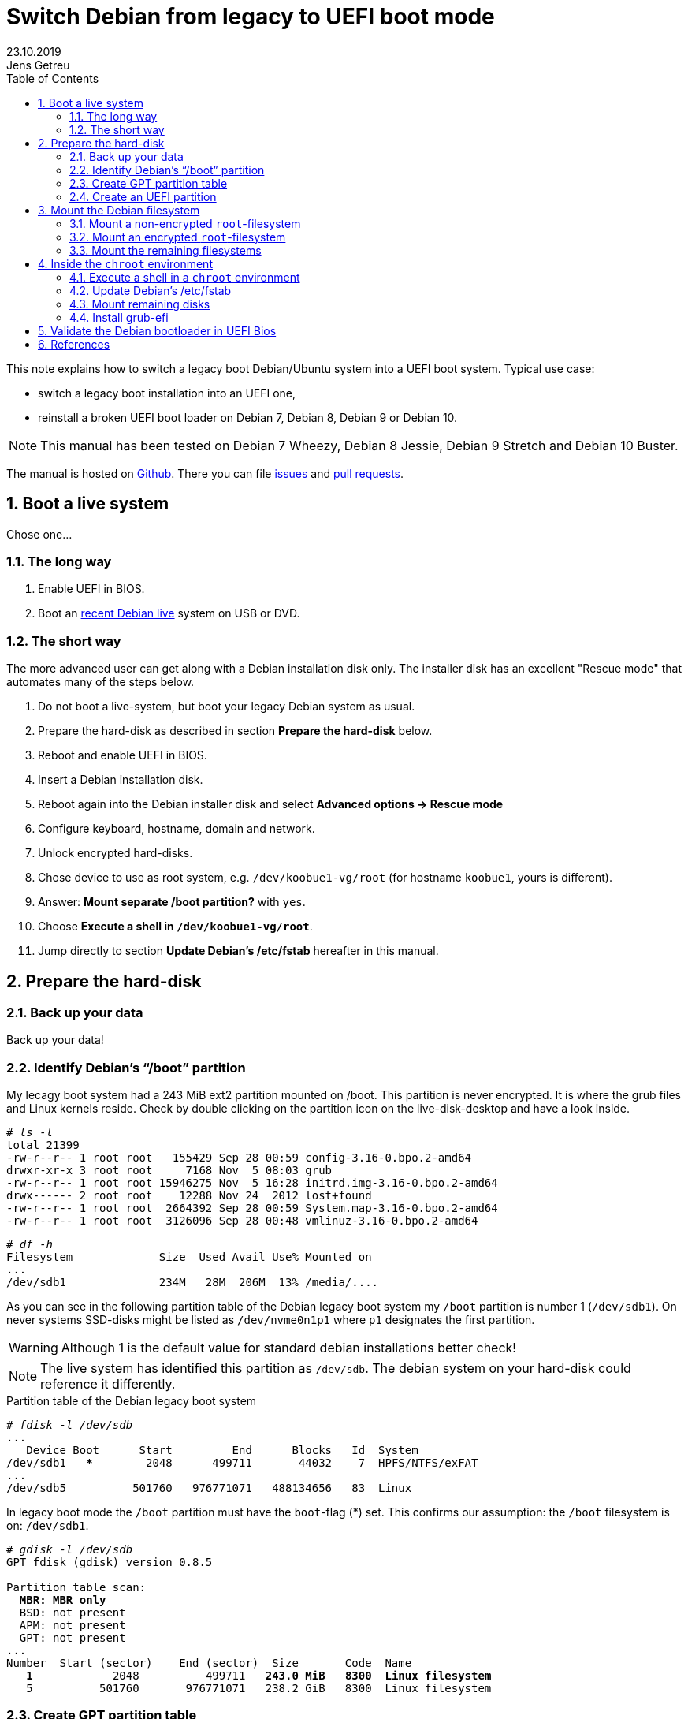 = Switch Debian from legacy to UEFI boot mode
//26.10.2014
//30.1.2017
//11.3.2017
//07.08.2019
23.10.2019
Jens Getreu
:icons: font
:data-uri:
//:stem: latexmath
:numbered:
:toc:
:pagenums:
:experimental:

// excerpt-begin

This note explains how to switch a legacy boot Debian/Ubuntu system into a 
UEFI boot system. Typical use case: 

- switch a legacy boot installation into an UEFI one,
- reinstall a broken UEFI boot loader on Debian 7, Debian 8, Debian 9 or Debian 10.

// excerpt-end

NOTE: This manual has been tested on Debian 7 Wheezy, Debian 8 Jessie, 
Debian 9 Stretch and Debian 10 Buster. 

The manual is hosted on https://github.com/getreu/legacy-to-uefi-boot[Github].
There you can file https://github.com/getreu/legacy-to-uefi-boot/issues[issues]
and https://github.com/getreu/legacy-to-uefi-boot/pulls[pull requests].

== Boot a live system

Chose one...

=== The long way

1. Enable UEFI in BIOS.

2. Boot an https://www.debian.org/CD/live/[recent Debian live]
   system on USB or DVD.

=== The short way

The more advanced user can get along with a Debian installation disk 
only. The installer disk has an excellent "Rescue mode" that automates many of 
the steps below.

1. Do not boot a live-system, but boot your legacy Debian system as usual.
2. Prepare the hard-disk as described in section *Prepare the hard-disk* below. 
3. Reboot and enable UEFI in BIOS.
4. Insert a Debian installation disk.
5. Reboot again into the Debian installer disk and 
   select *Advanced options -> Rescue mode*
6. Configure keyboard, hostname, domain and network.
7. Unlock encrypted hard-disks.
8. Chose device to use as root system, e.g. `/dev/koobue1-vg/root` (for hostname  `koobue1`, yours is different).
9. Answer: *Mount separate /boot partition?* with `yes`.
10. Choose *Execute a shell in `/dev/koobue1-vg/root`*.
11. Jump directly to section *Update Debian's /etc/fstab* hereafter in this manual.



== Prepare the hard-disk

=== Back up your data

Back up your data!



=== Identify Debian's "`/boot`" partition

My lecagy boot system had a 243 MiB 
ext2 partition mounted on /boot. This partition is never encrypted. 
It is where the grub files and Linux 
kernels reside. Check by double clicking on the 
partition icon on the live-disk-desktop and have a look inside. 


  
[subs="+quotes"]
....
# _ls -l_
total 21399
-rw-r--r-- 1 root root   155429 Sep 28 00:59 config-3.16-0.bpo.2-amd64
drwxr-xr-x 3 root root     7168 Nov  5 08:03 grub
-rw-r--r-- 1 root root 15946275 Nov  5 16:28 initrd.img-3.16-0.bpo.2-amd64
drwx------ 2 root root    12288 Nov 24  2012 lost+found
-rw-r--r-- 1 root root  2664392 Sep 28 00:59 System.map-3.16-0.bpo.2-amd64
-rw-r--r-- 1 root root  3126096 Sep 28 00:48 vmlinuz-3.16-0.bpo.2-amd64
....

[subs="+quotes"]
....
# _df -h_
Filesystem             Size  Used Avail Use% Mounted on
...
/dev/sdb1              234M   28M  206M  13% /media/....
....

As you can see in the following partition table of the Debian legacy 
boot system my `/boot` partition is number 1 
(`/dev/sdb1`). On never systems SSD-disks might be listed as 
`/dev/nvme0n1p1` where `p1` designates the first partition.

WARNING: Although 1 is the default value 
for standard debian installations better check!

NOTE: The live system has identified this partition as 
`/dev/sdb`. The debian system on your hard-disk could reference it 
differently.


.Partition table of the Debian legacy boot system

[subs="+quotes"]
----
# _fdisk -l /dev/sdb_
...
   Device Boot      Start         End      Blocks   Id  System
/dev/sdb1   ***        2048      499711       44032    7  HPFS/NTFS/exFAT
...
/dev/sdb5          501760   976771071   488134656   83  Linux
----

In legacy boot mode the `/boot` partition must have the `boot`-flag (*) set.
This confirms our assumption: the `/boot` filesystem is on: `/dev/sdb1`.

[subs="+quotes"]
----
# _gdisk -l /dev/sdb_
GPT fdisk (gdisk) version 0.8.5

Partition table scan:
  *MBR: MBR only*
  BSD: not present
  APM: not present
  GPT: not present
...
Number  Start (sector)    End (sector)  Size       Code  Name
   *1*            2048          499711   *243.0 MiB   8300  Linux filesystem*
   5          501760       976771071   238.2 GiB   8300  Linux filesystem
----



=== Create GPT partition table

Transform the partition table from MBR to GPT with 

[subs="+quotes"]
....
  #_gdisk /dev/sdb_
  
  _r_       recovery and transformation options (experts only)
  _f_       load MBR and build fresh GPT from it
....




=== Create an UEFI partition

A good graphical tool is the Gnome Partition Editor `gparted`:

[subs="+quotes"]
  # _gparted /dev/sdb_

. Shrink the `/boot` partition to 200 MB in order to free 43 MB (see 
  partition 1 below).

. Create a new 43 MB partition for efi using `gparted` with partition code `EF00`
  (EFI system) footnote:[You can change the partition code later] and flag it
  *bootable*. Format the partition with a _fat32_ footnote:[fat32=vfat in
  `/etc/fstab`] filesystem (see partition 2 below).

. UEFI needs additionally   
  footnote:[I have not verified if the additional 1 MB partition is 
  really necessary. Omitting this step the following error message may 
  occur: `GPT detected. Please create a BIOS-Boot partition (>1 MB, 
  unformatted filesystem, bios_grub flag). This can be performed via 
  tools such as Gparted. Then try again.`]  a _not_ formatted 1 MB 
  partition . footnote:[Some say it should have the flag *bios_grub*, 
  for me it works without.] (see partition 3 below).




Leave the other partitions untouched (see partition 5 
below).


Here the result:

.Partition table of the Debian UEFI boot system
[subs="+quotes"]
....
# _gdisk -l /dev/sdb_
GPT fdisk (gdisk) version 0.8.5

Partition table scan:
  MBR: protective
  BSD: not present
  APM: not present
  *GPT: present*

*Found valid GPT* with protective MBR; *using GPT*.
Disk /dev/sdb: 976773168 sectors, 465.8 GiB

...

Number  Start (sector)    End (sector)  Size       Code  Name
   1            2048          411647   200.0 MiB   8300  Linux filesystem
   2          411648          499711  *43.0 MiB    EF00  Efi partition*
   3          499712          501759  *1024.0 KiB  8300  Linux filesystem*
   5          501760       976771071   465.5 GiB   8300  Linux filesystem
....
footnote:[I noticed on my system the code EF00 
changed somehow to 0700. Why?]

If you haven't changed the partition code to `EF00` you can do it within 
`gdisk` with the command `t`, followed by the partition number `2` and the
partition code `EF00`.


== Mount the Debian filesystem

The next step differs whether the `root`-filesystem is encrypted or not.


=== Mount a non-encrypted `root`-filesystem

. Mount the `/` (root) filesystem. 
+
* For non-encrypted root filesystems a simple `mount` will do.
+
[subs="+quotes"]
  _# mount -t ext4 /dev/sdb5 /mnt_


=== Mount an encrypted `root`-filesystem

* For encrypted root filesystems the mounting procedure can be a little 
tricky especially when the root filesystem resides inside a logical 
volume which is encrypted. This section shows how to mount and 
unmount an encrypted `root`-filesystem.  



NOTE: The recovery mode of the Debian 9 Stretch installer disk
automates all following steps. Try this first. If it does not work, 
follow the rest of this section.

==== Find the device and partition of the to be mounted logical volume

. Connect the disk with `host-system` and observe the kernel messages in `/var/log/syslog`
+
[subs="+quotes"]
....
 root@host-system:~# _tail -f /var/log/syslog_
 sd 3:0:0:0: [sdb] 976773168 512-byte logical blocks: (500 GB/465 GiB)
 sd 3:0:0:0: [sdb] Write Protect is of manually.
 sd 3:0:0:0: [sdb] Mode Sense: 43 00 00 00
 sd 3:0:0:0: [sdb] Write cache: enabled, read cache: enabled, doesn't support DPO or FUA
  sdb: sdb1 sdb2 sdb3 sdb5
 sd 3:0:0:0: *[sdb] Attached SCSI disk*
....
+
The to be mounted device is `/dev/sdb`.

. Find the partition
+
[subs="+quotes"]
....
root@host-system:~# _gdisk -l /dev/sdb_
GPT fdisk (gdisk) version 0.8.5
...
Number  Start (sector)    End (sector)  Size       Code  Name
   1            2048          411647   200.0 MiB   8300  Linux filesystem
   2          411648          494821   43.0 MiB    0700  
   3          494822          501759   1024.0 KiB  8300  Linux filesystem
   *5*          501760       976771071   465.5 GiB   8300  Linux filesystem
....
+
*The to be mounted logical volume of `disk-system` resides on `/dev/sdb5`.* 
//The filssystems of `host-system` are on `/dev/sdb`.

////
. Make sure that `/dev/sdb5` is not mounted yet.
+
[subs="+quotes"]
 # _mount_
+
`/dev/sdb5` should not be listed in the output of `mount`.
////



==== Mount encrypted logical volume 

. Open decryption layer.
+
--
[subs="+quotes"]
....
root@host-system:~# _lvscan_
  ACTIVE            '/dev/host-system/root' [231.03 GiB] inherit
  ACTIVE            '/dev/host-system/swap_1' [7.20 GiB] inherit
....
Logical volume is not registered yet. Do so.

[subs="+quotes"]
....
root@host-system:~# _cryptsetup luksOpen */dev/sdb5* **sdb5**_crypt_
Enter passphrase for /dev/sdb5: 
....

Enter disk password.

[subs="+quotes"]
....
root@host-system:~# _lvscan_
  *inactive          '/dev/disk-system/root' [457.74 GiB] inherit*
  *inactive          '/dev/disk-system/swap_1' [7.78 GiB] inherit*
  ACTIVE            '/dev/host-system/root' [231.03 GiB] inherit
  ACTIVE            '/dev/host-system/swap_1' [7.20 GiB] inherit
....

Logical volume of `disk-system`is registered now. It contains one `root` 
partition (line 1) and one `swap` partition (line 2).

--

. Activate logical volumes
+
--
[subs="+quotes"]
  root@host-system:~# _lvchange -a y disk-system_

Check success.

[subs="+quotes"]
....
root@host-system:~# _lvscan_
  *ACTIVE*            '/dev/disk-system/root' [457.74 GiB] inherit
  *ACTIVE*            '/dev/disk-system/swap_1' [7.78 GiB] inherit
  ACTIVE            '/dev/host-system/root' [231.03 GiB] inherit
  ACTIVE            '/dev/host-system/swap_1' [7.20 GiB] inherit

root@host-system:~# ls /dev/mapper
control  *disksystem-root*  disksystem-swap_1  hostsystem-root  hostsystem-swap_1  mymapper  sdb5_crypt
....
--

. Mount logical volume
+
--
[subs="+quotes"]
 root@host-system:~# _mount -t ext4 /dev/mapper/disksystem-root /mnt_

Check success.

[subs="+quotes"]
....
root@host-system:~# _ls /mnt_
bin   etc         initrd.img.old  lib64       mnt   proc  sbin     sys  var
boot  home        lib             lost+found  mnt2  root  selinux  tmp  vmlinuz
dev   initrd.img  lib32           media       opt   run   srv      usr  vmlinuz.old
....
--




==== Unmount encrypted logical volume

This subsection is only for completeness. Skip it.

[subs="+quotes"]
....
root@host-system:~# _umount /mnt_

root@host-system:~# _lvscan_
  ACTIVE            '/dev/disk-system/root' [457.74 GiB] inherit
  ACTIVE            '/dev/disk-system/swap_1' [7.78 GiB] inherit
  ACTIVE            '/dev/host-system/root' [231.03 GiB] inherit
  ACTIVE            '/dev/host-system/swap_1' [7.20 GiB] inherit

root@host-system:~# _lvchange -a n disk-system_
root@host-system:~# _lvscan_
  *inactive*          '/dev/disk-system/root' [457.74 GiB] inherit
  *inactive*          '/dev/disk-system/swap_1' [7.78 GiB] inherit
  ACTIVE            '/dev/host-system/root' [231.03 GiB] inherit
  ACTIVE            '/dev/host-system/swap_1' [7.20 GiB] inherit

root@host-system:~# _cryptsetup luksClose sdb5_crypt_
root@host-system:~# _lvscan_
  ACTIVE            '/dev/host-system/root' [231.03 GiB] inherit
  ACTIVE            '/dev/host-system/swap_1' [7.20 GiB] inherit
....




=== Mount the remaining filesystems

Either this way...

[subs="+quotes"]
  _# mount /dev/sdb1 /mnt/boot
  # mkdir /mnt/boot/efi
  # mount /dev/sdb2 /mnt/boot/efi
  # for i in /dev/ /dev/pts /proc /sys ; do mount -B $i /mnt/$i ; done_

or this way, both commands do the same...

[subs="+quotes"]
  _# mount /dev/sdb1 /mnt/boot
  # mkdir /mnt/boot/efi
  # mount /dev/sdb2 /mnt/boot/efi
  # mount --bind /sys /mnt/sys
  # mount --bind /proc /mnt/proc
  # mount --bind /dev /mnt/dev
  # mount --bind /dev/pts /mnt/dev/pts_


.Internet access 

For internet access inside chroot:

[subs="+quotes"]
  _# cp /etc/resolv.conf /mnt/etc/resolv.conf_  




== Inside the `chroot` environment 

=== Execute a shell in a `chroot` environment

Enter with:

[subs="+quotes"]
  # _chroot /mnt_
  


=== Update Debian's /etc/fstab

Update the entries in `/etc/fstab` to reflect the partition changes
above. We need to add the new *43.0 MiB EF00  Efi partition*:

 
[subs="+quotes"]
....
# _ls /dev/disk/by-uuid_

040cdd12-8e45-48bd-822e-7b73ef9fa09f
*19F0-4372*
....

The UUID we are looking for is the only short 8-hex-digit ID, here: `19F0-4372`.

We add one line in `/etc/fstab` to mount the new partition persistently:

[subs="+quotes"]
   # _echo "UUID=*19F0-4372* /boot/efi vfat defaults 0 2" >> /etc/fstab_

Check last line in `/etc/fstab`. 

[subs="+quotes"]
....
# _cat /etc/fstab_
# <file system> <mount point>   <type>  <options>       <dump>  <pass>
/dev/mapper/koobue1-root /      ext4    errors=remount-ro 0       1
# /boot was on /dev/sdb1 during installation
*UUID=040cdd12-8e45-48bd-822e-7b73ef9fa09f  /boot   ext2*  defaults 0  2
/dev/mapper/koobue1-swap_1 none swap    sw              0       0
/dev/sr0        /media/cdrom0   udf,iso9660 user,noauto     0       0
#Jens: tmpfs added for SSD
tmpfs           /tmp            tmpfs   defaults,nodev,nosuid,size=500m 0 0 
tmpfs           /var/lock       tmpfs   defaults,nodev,nosuid,noexec,mode=1777,size=100m 0 0 
tmpfs           /var/run        tmpfs   defaults,nodev,nosuid,noexec,mode=0775,size=100m 0 0 
*UUID=19F0-4372  /boot/efi       vfat*    defaults        0       2
....

TIP: I use `/dev/mapper` for the encrypted file system and `tmpfs` 
because I have an SSD disk. 
  
=== Mount remaining disks

[subs="+quotes"]
  # _cat /etc/fstab_
  
for not yet mounted entries and mount them manually e.g.

[subs="+quotes"]
  # _mount /tmp
  # mount /run
  # mount /var/lock_
  ...
  

=== Install grub-efi

[subs="+quotes"]
  # _apt-get remove grub-pc
  # apt-get install grub-efi_

[subs="+quotes"]
  # _grub-install /dev/sdb_

Check presence of the efi file:

[subs="+quotes"]
  # _file /boot/efi/EFI/debian/grubx64.efi_
  /boot/efi/EFI/debian/grubx64.efi: PE32+ executable (EFI application) x86-64 (stripped to external PDB), for MS Windows

A Debian entry should be listed here:

[subs="+quotes"]
....
# _efibootmgr_ 
BootCurrent: 0000
Timeout: 0 seconds
BootOrder: 0000,2001,2002,2003
Boot0000* *debian*
Boot2001* EFI USB Device
Boot2002* EFI DVD/CDROM
Boot2003* EFI Network
....
 
Exit chroot environment.
  
[subs="+quotes"]
  _exit_

Reboot the system.


== Validate the Debian bootloader in UEFI Bios

IMPORTANT: Form Debian 10 Buster on the following is not required any more. 
           Skip it! More information can be found in this article about
           https://wiki.debian.org/SecureBoot[SecureBoot].

The BIOS will not accept the bootloader by default, because
`/EFI/debian/grubx64.efi` is not the default path and 
because the file has no Microsoft signature. 

This is why `grubx64.efi` has to be validated manually 
in the UEFI BIOS setup. In my InsydeH20 BIOS I selected:

menu:Security[Select an UEFI file as trusted > Enter]

Then browse to
 
  /EFI/debian/grubx64.efi

in order to insert the grub boot loader in the trusted bootloader BIOS database.

NOTE: On my Acer E3-111 the BIOS menu entry was disabled by default.
      To enable it I had to define first a supervisor password. +
menu:Security[Set Supervisor Password > Enter]


== References

Tanguy:: Tanguy: _Debian: switch to UEFI boot._ 
http://tanguy.ortolo.eu/blog/article51/debian-efi. April 2012. 

Vulcan:: Vulcan, Silviu: _Linux on the Acer E3-111 – Aspire 
E3-111-C5FN_. 
http://www.sgvulcan.com/linux-on-the-acer-e3-111-aspire-e3-111-c5fn/ . 
09/2014. 
